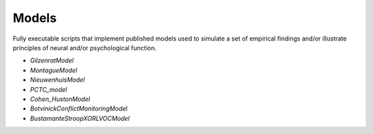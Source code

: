 Models
======

Fully executable scripts that implement published models used to simulate a set of empirical findings and/or
illustrate principles of neural and/or psychological function.

• `GilzenratModel`

• `MontagueModel`

• `NieuwenhuisModel`

• `PCTC_model`

• `Cohen_HustonModel`

• `BotvinickConflictMonitoringModel`

• `BustamanteStroopXORLVOCModel`
